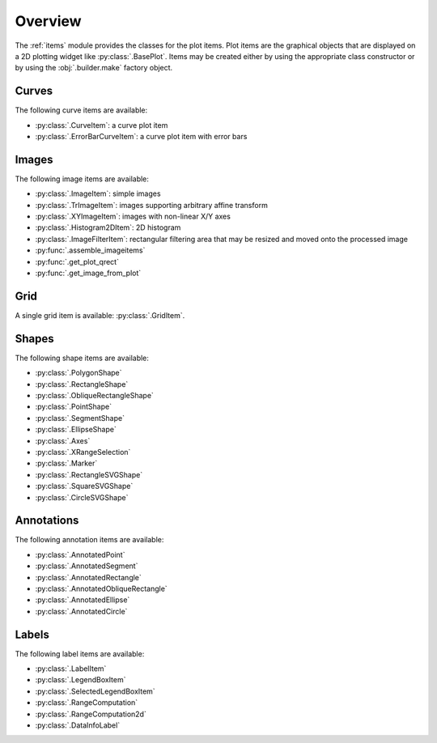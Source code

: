 Overview
--------

The :ref:`items` module provides the classes for the plot items.
Plot items are the graphical objects that are displayed on a 2D plotting widget
like :py:class:`.BasePlot`.
Items may be created either by using the appropriate class constructor or by
using the :obj:`.builder.make` factory object.

.. seealso::

    :ref:`builder`
        Module providing the :obj:`.builder.make` factory object
        which can be used to create plot items

    :ref:`plot`
        Module providing ready-to-use curve and image plotting widgets and
        dialog boxes

Curves
^^^^^^

The following curve items are available:

* :py:class:`.CurveItem`: a curve plot item
* :py:class:`.ErrorBarCurveItem`: a curve plot item with error bars

Images
^^^^^^

The following image items are available:

* :py:class:`.ImageItem`: simple images
* :py:class:`.TrImageItem`: images supporting arbitrary
  affine transform
* :py:class:`.XYImageItem`: images with non-linear X/Y axes
* :py:class:`.Histogram2DItem`: 2D histogram
* :py:class:`.ImageFilterItem`: rectangular filtering
  area that may be resized and moved onto the processed image
* :py:func:`.assemble_imageitems`
* :py:func:`.get_plot_qrect`
* :py:func:`.get_image_from_plot`

Grid
^^^^

A single grid item is available: :py:class:`.GridItem`.

Shapes
^^^^^^

The following shape items are available:

* :py:class:`.PolygonShape`
* :py:class:`.RectangleShape`
* :py:class:`.ObliqueRectangleShape`
* :py:class:`.PointShape`
* :py:class:`.SegmentShape`
* :py:class:`.EllipseShape`
* :py:class:`.Axes`
* :py:class:`.XRangeSelection`
* :py:class:`.Marker`
* :py:class:`.RectangleSVGShape`
* :py:class:`.SquareSVGShape`
* :py:class:`.CircleSVGShape`

Annotations
^^^^^^^^^^^

The following annotation items are available:

* :py:class:`.AnnotatedPoint`
* :py:class:`.AnnotatedSegment`
* :py:class:`.AnnotatedRectangle`
* :py:class:`.AnnotatedObliqueRectangle`
* :py:class:`.AnnotatedEllipse`
* :py:class:`.AnnotatedCircle`

Labels
^^^^^^

The following label items are available:

* :py:class:`.LabelItem`
* :py:class:`.LegendBoxItem`
* :py:class:`.SelectedLegendBoxItem`
* :py:class:`.RangeComputation`
* :py:class:`.RangeComputation2d`
* :py:class:`.DataInfoLabel`
